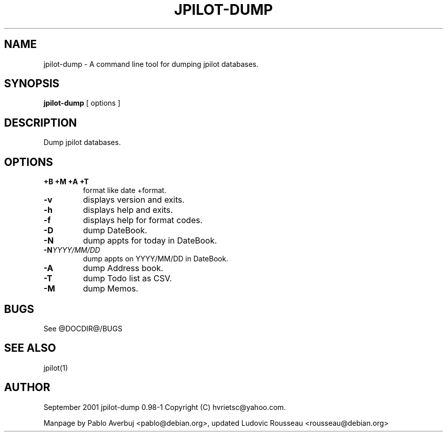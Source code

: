 .TH JPILOT-DUMP 1 "September 2001"
.SH NAME
jpilot-dump \- A command line tool for dumping jpilot databases.
.SH SYNOPSIS
.B jpilot-dump
[ options ]
.SH DESCRIPTION
Dump jpilot databases.
.SH OPTIONS
.TP
.B \+B \+M \+A \+T
format like date +format.
.TP
.B \-v
displays version and exits.
.TP
.B \-h
displays help and exits.
.TP
.B \-f
displays help for format codes.
.TP
.B \-D
dump DateBook.
.TP
.B \-N
dump appts for today in DateBook.
.TP
.BI "\-N" YYYY/MM/DD
dump appts on YYYY/MM/DD in DateBook.
.TP
.B \-A
dump Address book.
.TP
.B \-T
dump Todo list as CSV.
.TP
.B \-M
dump Memos.
.SH BUGS
See @DOCDIR@/BUGS
.SH SEE ALSO
jpilot(1)
.SH AUTHOR
September 2001 jpilot-dump 0.98-1 Copyright (C) hvrietsc@yahoo.com.

Manpage by Pablo Averbuj <pablo@debian.org>, updated Ludovic Rousseau
<rousseau@debian.org>


